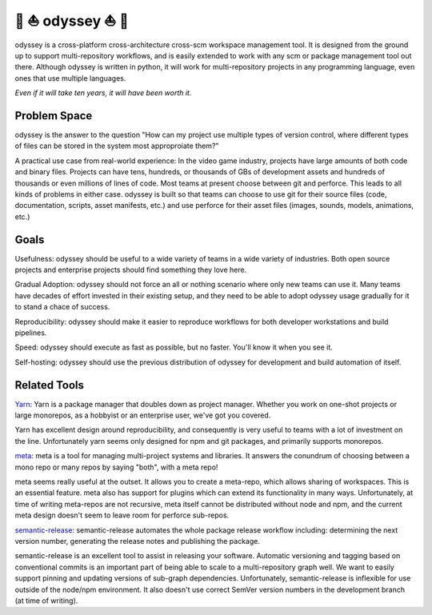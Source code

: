 🚣 ⛵ odyssey ⛵ 🚣
=====================

odyssey is a cross-platform cross-architecture cross-scm workspace management tool. It is designed from the ground up to support multi-repository workflows, and is easily extended to work with any scm or package management tool out there. Although odyssey is written in python, it will work for multi-repository projects in any programming language, even ones that use multiple languages.

*Even if it will take ten years, it will have been worth it.*

.. image:: https://img.shields.io/badge/platform-windows%20%7C%20osx%20%7C%20ubuntu%20%7C%20alpine-lightgrey
    :alt: Supported Platforms

.. image:: https://img.shields.io/badge/architecture-x86%20%7C%20amd64%20%7C%20arm64-lightgrey
    :alt: Supported CPU Architectures

.. image:: https://img.shields.io/github/v/release/python-odyssey/odyssey
    :target: https://github.com/python-odyssey/odyssey/releases
    :alt: GitHub Release

.. image:: https://img.shields.io/pypi/v/odyssey
    :target: https://pypi.org/project/odyssey/
    :alt: PyPI

.. image:: https://img.shields.io/travis/com/python-odyssey/odyssey/master?label=travis
    :target: https://travis-ci.com/python-odyssey/odyssey
    :alt: Travis

.. image:: https://img.shields.io/appveyor/build/GodwinneLorayne/odyssey/master?label=appveyor
    :target: https://ci.appveyor.com/project/GodwinneLorayne/odyssey
    :alt: AppVeyor

.. image:: https://img.shields.io/circleci/build/github/python-odyssey/odyssey/master?label=circleci
    :target: https://circleci.com/gh/python-odyssey/odyssey/tree/master
    :alt: CircleCI

.. image:: https://img.shields.io/github/workflow/status/python-odyssey/odyssey/Python%20package/master?label=github
    :target: https://github.com/python-odyssey/odyssey/actions?query=workflow%3A%22Python+package%22
    :alt: GitHub Workflow

.. image:: https://img.shields.io/codeship/9d611200-8038-0138-868a-7e7dbe13f4dd/master?label=codeship
    :target: https://app.codeship.com/projects/9d611200-8038-0138-868a-7e7dbe13f4dd
    :alt: Codeship

.. image:: https://readthedocs.org/projects/python-odyssey/badge/?version=latest
    :target: https://python-odyssey.readthedocs.io/en/latest/index.html
    :alt: Documentation Status

.. image:: https://img.shields.io/badge/code%20style-black-000000.svg
    :target: https://github.com/psf/black

.. image:: https://coveralls.io/repos/github/python-odyssey/odyssey/badge.svg?branch=master
    :target: https://coveralls.io/github/python-odyssey/odyssey?branch=master

.. image:: https://img.shields.io/github/languages/code-size/python-odyssey/odyssey
    :alt: GitHub code size in bytes

.. image:: https://img.shields.io/github/issues-raw/python-odyssey/odyssey
    :alt: GitHub issues

.. image:: https://img.shields.io/github/license/python-odyssey/odyssey
    :alt: GitHub

.. image:: https://img.shields.io/github/stars/python-odyssey/odyssey
    :alt: GitHub stars

.. image:: https://img.shields.io/discord/714011709794418698
    :target: https://discord.com/channels/714011709794418698

Problem Space
-------------

odyssey is the answer to the question "How can my project use multiple types of version control, where different types of files can be stored in the system most approproiate them?"

A practical use case from real-world experience: In the video game industry, projects have large amounts of both code and binary files. Projects can have tens, hundreds, or thousands of GBs of development assets and hundreds of thousands or even millions of lines of code. Most teams at present choose between git and perforce. This leads to all kinds of problems in either case. odyssey is built so that teams can choose to use git for their source files (code, documentation, scripts, asset manifests, etc.) and use perforce for their asset files (images, sounds, models, animations, etc.)

Goals
-----

Usefulness: odyssey should be useful to a wide variety of teams in a wide variety of industries. Both open source projects and enterprise projects should find something they love here.

Gradual Adoption: odyssey should not force an all or nothing scenario where only new teams can use it. Many teams have decades of effort invested in their existing setup, and they need to be able to adopt odyssey usage gradually for it to stand a chace of success.

Reproducibility: odyssey should make it easier to reproduce workflows for both developer workstations and build pipelines.

Speed: odyssey should execute as fast as possible, but no faster. You'll know it when you see it.

Self-hosting: odyssey should use the previous distribution of odyssey for development and build automation of itself.

Related Tools
-------------

Yarn_: Yarn is a package manager that doubles down as project manager. Whether you work on one-shot projects or large monorepos, as a hobbyist or an enterprise user, we've got you covered.

.. _Yarn: https://yarnpkg.com/

Yarn has excellent design around reproducibility, and consequently is very useful to teams with a lot of investment on the line. Unfortunately yarn seems only designed for npm and git packages, and primarily supports monorepos.

meta_: meta is a tool for managing multi-project systems and libraries. It answers the conundrum of choosing between a mono repo or many repos by saying "both", with a meta repo!

.. _meta: https://www.npmjs.com/package/meta

meta seems really useful at the outset. It allows you to create a meta-repo, which allows sharing of workspaces. This is an essential feature. meta also has support for plugins which can extend its functionality in many ways. Unfortunately, at time of writing meta-repos are not recursive, meta itself cannot be distributed without node and npm, and the current meta design doesn't seem to leave room for perforce sub-repos.

semantic-release_: semantic-release automates the whole package release workflow including: determining the next version number, generating the release notes and publishing the package.

.. _semantic-release: https://github.com/semantic-release/semantic-release

semantic-release is an excellent tool to assist in releasing your software. Automatic versioning and tagging based on conventional commits is an important part of being able to scale to a multi-repository graph well. We want to easily support pinning and updating versions of sub-graph dependencies. Unfortunately, semantic-release is inflexible for use outside of the node/npm environment. It also doesn't use correct SemVer version numbers in the development branch (at time of writing).
